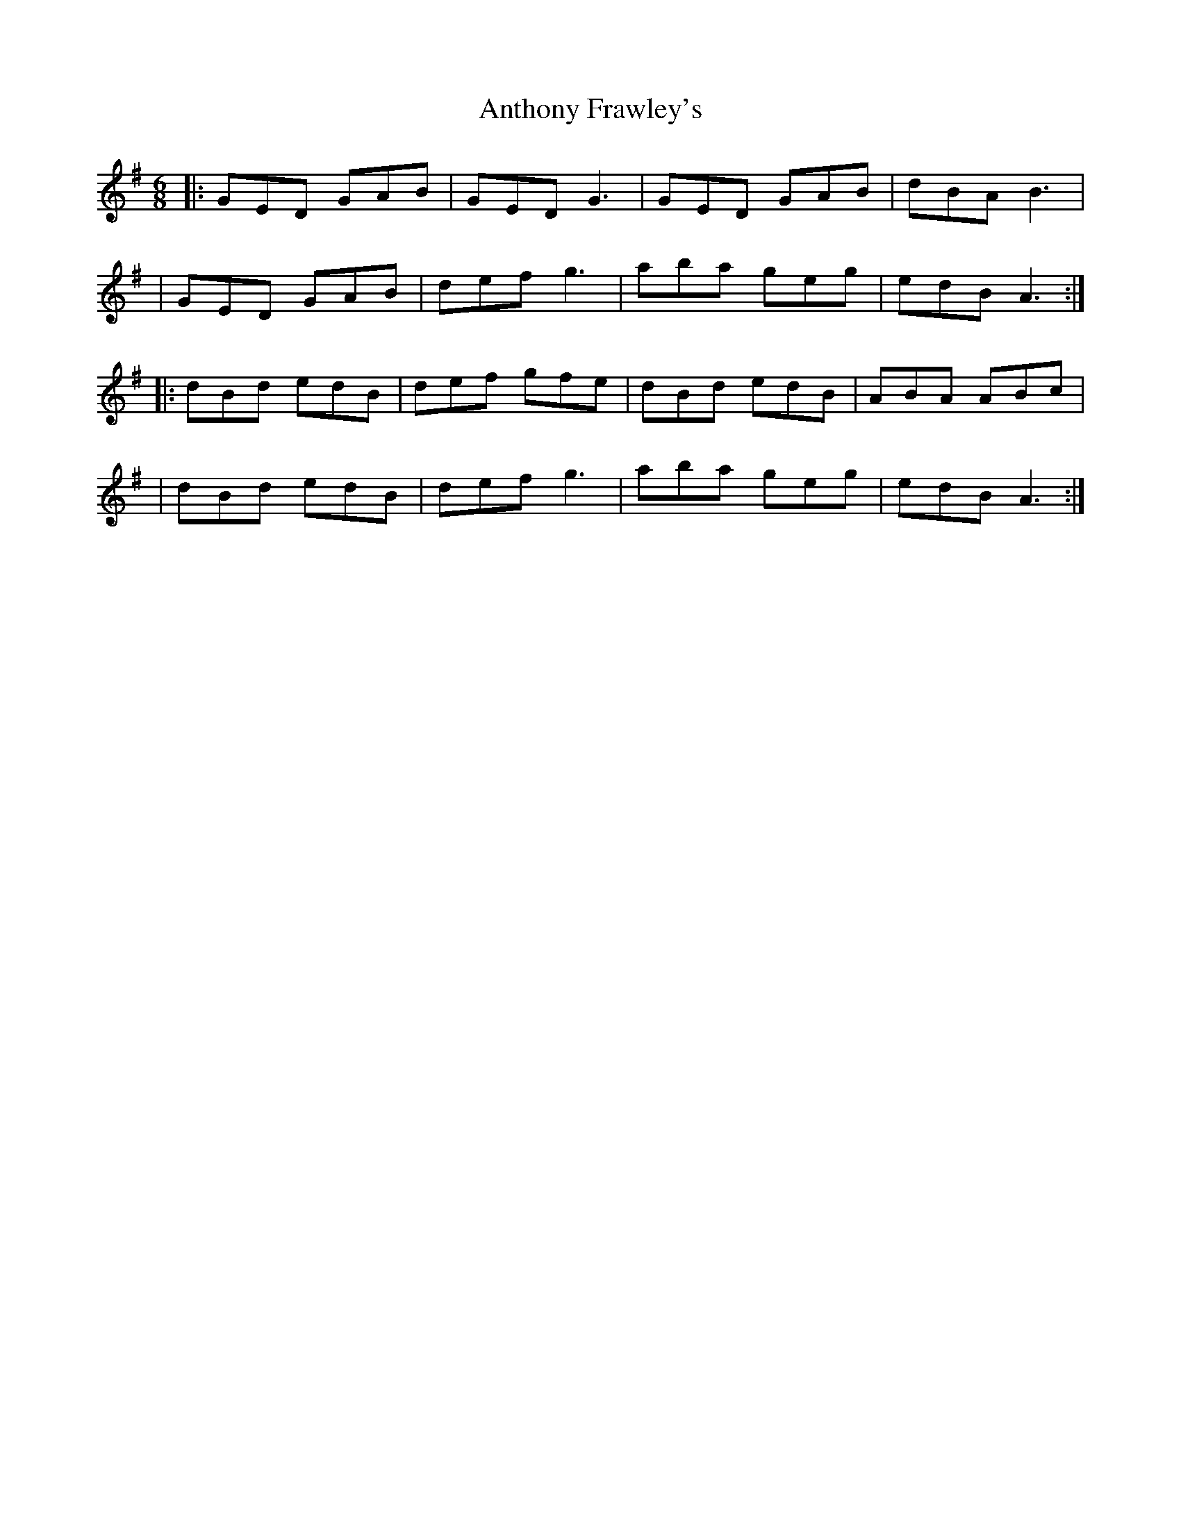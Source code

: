 X: 2
T: Anthony Frawley's
Z: 52Paddy
S: https://thesession.org/tunes/1198#setting14484
R: jig
M: 6/8
L: 1/8
K: Gmaj
|:GED GAB|GED G3|GED GAB|dBA B3||GED GAB|def g3|aba geg|edB A3:||:dBd edB|def gfe|dBd edB|ABA ABc||dBd edB|def g3|aba geg|edB A3:|

